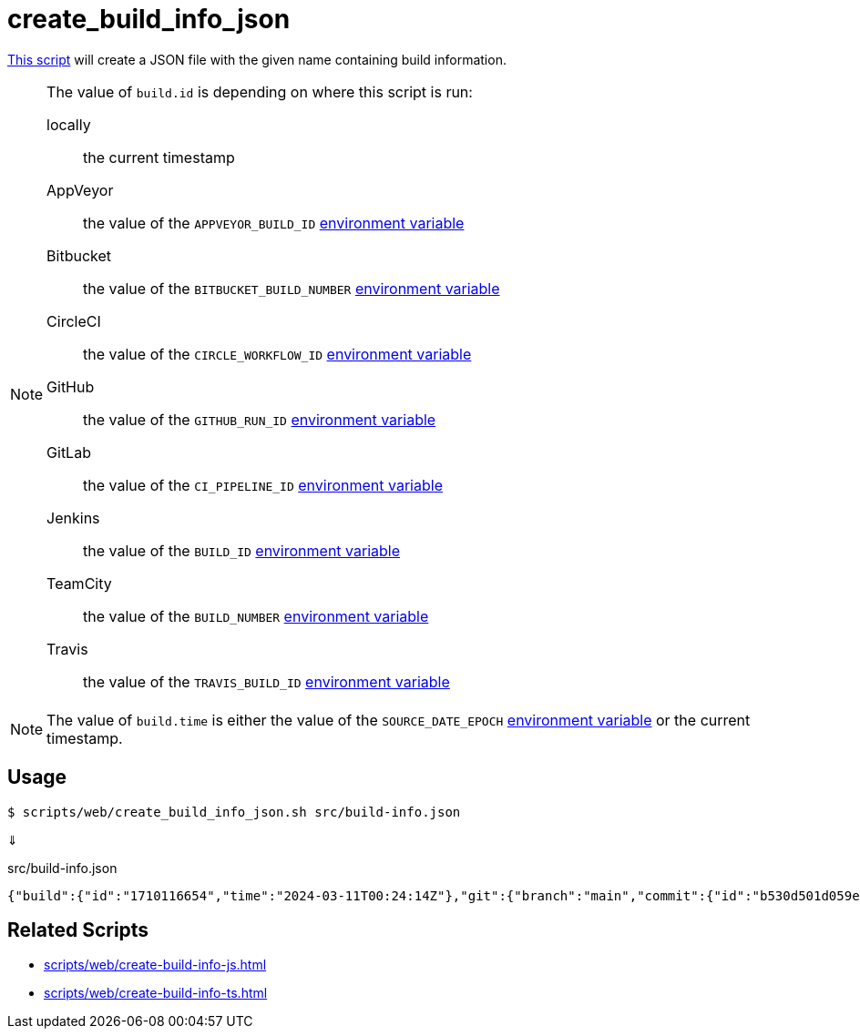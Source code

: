 // SPDX-FileCopyrightText: © 2024 Sebastian Davids <sdavids@gmx.de>
// SPDX-License-Identifier: Apache-2.0
= create_build_info_json
:script_url: https://github.com/sdavids/sdavids-shell-misc/blob/main/scripts/web/create_build_info_json.sh

{script_url}[This script^] will create a JSON file with the given name containing build information.

[NOTE]
====
The value of `build.id` is depending on where this script is run:

locally:: the current timestamp
AppVeyor:: the value of the `APPVEYOR_BUILD_ID` https://www.appveyor.com/docs/environment-variables/[environment variable]
Bitbucket:: the value of the `BITBUCKET_BUILD_NUMBER` https://support.atlassian.com/bitbucket-cloud/docs/variables-and-secrets/#Default-variables[environment variable]
CircleCI:: the value of the `CIRCLE_WORKFLOW_ID` https://circleci.com/docs/variables/#built-in-environment-variables[environment variable]
GitHub:: the value of the `GITHUB_RUN_ID` https://docs.github.com/en/actions/learn-github-actions/variables#default-environment-variables[environment variable]
GitLab:: the value of the `CI_PIPELINE_ID` https://docs.gitlab.com/ee/ci/variables/predefined_variables.html[environment variable]
Jenkins:: the value of the `BUILD_ID` https://www.jenkins.io/doc/book/pipeline/jenkinsfile/#using-environment-variables[environment variable]
TeamCity:: the value of the `BUILD_NUMBER` https://www.jetbrains.com/help/teamcity/predefined-build-parameters.html#1c215e8e[environment variable]
Travis:: the value of the `TRAVIS_BUILD_ID` https://docs.travis-ci.com/user/environment-variables/#default-environment-variables[environment variable]
====

[NOTE]
====
The value of `build.time` is either the value of the `SOURCE_DATE_EPOCH` https://reproducible-builds.org/specs/source-date-epoch/[environment variable] or the current timestamp.
====

== Usage

[,shell]
----
$ scripts/web/create_build_info_json.sh src/build-info.json
----

⇓

.src/build-info.json
[,json]
----
{"build":{"id":"1710116654","time":"2024-03-11T00:24:14Z"},"git":{"branch":"main","commit":{"id":"b530d501d059e1bbda58d96d78359014effa5584","time":"2024-03-11T00:22:45Z"}}}
----

== Related Scripts

* xref:scripts/web/create-build-info-js.adoc[]
* xref:scripts/web/create-build-info-ts.adoc[]
